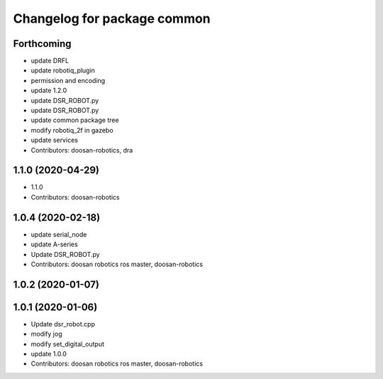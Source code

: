 ^^^^^^^^^^^^^^^^^^^^^^^^^^^^
Changelog for package common
^^^^^^^^^^^^^^^^^^^^^^^^^^^^

Forthcoming
-----------
* update DRFL
* update robotiq_plugin
* permission and encoding
* update 1.2.0
* update DSR_ROBOT.py
* update DSR_ROBOT.py
* update common package tree
* modify robotiq_2f in gazebo
* update services
* Contributors: doosan-robotics, dra

1.1.0 (2020-04-29)
------------------
* 1.1.0
* Contributors: doosan-robotics

1.0.4 (2020-02-18)
------------------
* update serial_node
* update A-series
* Update DSR_ROBOT.py
* Contributors: doosan robotics ros master, doosan-robotics

1.0.2 (2020-01-07)
------------------

1.0.1 (2020-01-06)
------------------
* Update dsr_robot.cpp
* modify jog
* modify set_digital_output
* update 1.0.0
* Contributors: doosan robotics ros master, doosan-robotics

